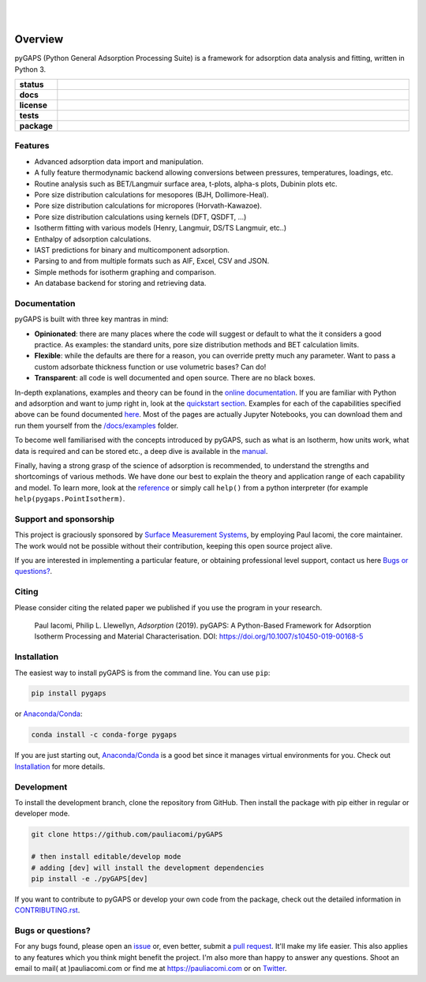
|
|

.. image:: https://raw.githubusercontent.com/pauliacomi/pyGAPS/master/docs/logo.svg
   :width: 200px
   :align: center

========
Overview
========

pyGAPS (Python General Adsorption Processing Suite) is a framework for
adsorption data analysis and fitting, written in Python 3.

.. start-badges

.. list-table::
    :widths: 10 90
    :stub-columns: 1

    * - status
      - | |status| |commits-since|
    * - docs
      - | |docs|
    * - license
      - | |license|
    * - tests
      - | |GHA| |codecov|
        | |requires|
    * - package
      - | |version| |wheel|
        | |supported-versions| |supported-implementations|

.. |status| image:: https://www.repostatus.org/badges/latest/active.svg
    :target: https://www.repostatus.org/#active
    :alt: Project Status: Active – The project has reached a stable, usable state and is being actively developed.

.. |commits-since| image:: https://img.shields.io/github/commits-since/pauliacomi/pygaps/latest/develop
    :alt: Commits since latest release
    :target: https://github.com/pauliacomi/pygaps/compare/master...develop

.. |docs| image:: https://readthedocs.org/projects/pygaps/badge/?style=flat
    :target: https://readthedocs.org/projects/pygaps
    :alt: Documentation Status

.. |license| image:: https://img.shields.io/badge/License-MIT-yellow.svg
    :target: https://opensource.org/licenses/MIT
    :alt: Project License

.. |GHA| image:: https://github.com/pauliacomi/pyGAPS/workflows/CI/badge.svg
    :alt: GHA-CI Build Status
    :target: https://github.com/pauliacomi/pyGAPS/actions

.. |requires| image:: https://requires.io/github/pauliacomi/pyGAPS/requirements.svg?branch=master
    :alt: Requirements Status
    :target: https://requires.io/github/pauliacomi/pyGAPS/requirements/?branch=master

.. |codecov| image:: https://img.shields.io/codecov/c/github/pauliacomi/pygaps.svg
    :alt: Coverage Status
    :target: https://codecov.io/gh/pauliacomi/pyGAPS

.. |version| image:: https://img.shields.io/pypi/v/pygaps.svg
    :alt: PyPI Package latest release
    :target: https://pypi.org/project/pygaps

.. |wheel| image:: https://img.shields.io/pypi/wheel/pygaps.svg
    :alt: PyPI Wheel
    :target: https://pypi.org/project/pygaps

.. |supported-versions| image:: https://img.shields.io/pypi/pyversions/pygaps.svg
    :alt: Supported versions
    :target: https://pypi.org/project/pygaps

.. |supported-implementations| image:: https://img.shields.io/pypi/implementation/pygaps.svg
    :alt: Supported implementations
    :target: https://pypi.org/project/pygaps


.. end-badges


Features
========

- Advanced adsorption data import and manipulation.
- A fully feature thermodynamic backend allowing conversions between
  pressures, temperatures, loadings, etc.
- Routine analysis such as BET/Langmuir surface area, t-plots, alpha-s
  plots, Dubinin plots etc.
- Pore size distribution calculations for mesopores (BJH, Dollimore-Heal).
- Pore size distribution calculations for micropores (Horvath-Kawazoe).
- Pore size distribution calculations using kernels (DFT, QSDFT, ...)
- Isotherm fitting with various models (Henry, Langmuir, DS/TS Langmuir,
  etc..)
- Enthalpy of adsorption calculations.
- IAST predictions for binary and multicomponent adsorption.
- Parsing to and from multiple formats such as AIF, Excel, CSV and JSON.
- Simple methods for isotherm graphing and comparison.
- An database backend for storing and retrieving data.

Documentation
=============

pyGAPS is built with three key mantras in mind:

- **Opinionated**: there are many places where the code will suggest or default
  to what the it considers a good practice. As examples: the standard units,
  pore size distribution methods and BET calculation limits.
- **Flexible**: while the defaults are there for a reason, you can override
  pretty much any parameter. Want to pass a custom adsorbate thickness function
  or use volumetric bases? Can do!
- **Transparent**: all code is well documented and open source. There are no
  black boxes.

In-depth explanations, examples and theory can be found in the
`online documentation <https://pygaps.readthedocs.io/>`__. If you are familiar
with Python and adsorption and want to jump right in, look at the `quickstart
section <https://pygaps.readthedocs.io/en/master/examples/quickstart.html>`__.
Examples for each of the capabilities specified above can be found documented
`here <https://pygaps.readthedocs.io/en/master/examples/index.html>`__. Most of
the pages are actually Jupyter Notebooks, you can download them and run them
yourself from the
`/docs/examples <https://github.com/pauliacomi/pyGAPS/tree/master/docs/examples>`__
folder.

To become well familiarised with the concepts introduced by pyGAPS, such as what
is an Isotherm, how units work, what data is required and can be stored etc., a
deep dive is available in the
`manual <https://pygaps.readthedocs.io/en/master/manual/index.html>`__.

Finally, having a strong grasp of the science of adsorption is recommended, to
understand the strengths and shortcomings of various methods. We have done our
best to explain the theory and application range of each capability and model.
To learn more, look at the
`reference <https://pygaps.readthedocs.io/en/master/reference/index.html>`__ or
simply call ``help()`` from a python interpreter (for example
``help(pygaps.PointIsotherm)``.

Support and sponsorship
=======================

This project is graciously sponsored by
`Surface Measurement Systems <https://surfacemeasurementsystems.com/>`__, by
employing Paul Iacomi, the core maintainer. The work would not be possible
without their contribution, keeping this open source project alive.

.. image:: https://raw.githubusercontent.com/pauliacomi/pyGAPS/master/docs/figures/SMS-Logo.jpg
   :width: 200px
   :align: left

If you are interested in implementing a particular feature,
or obtaining professional level support, contact us here
`Bugs or questions?`_.

Citing
======

Please consider citing the related paper we published if you use
the program in your research.

    Paul Iacomi, Philip L. Llewellyn, *Adsorption* (2019).
    pyGAPS: A Python-Based Framework for Adsorption Isotherm
    Processing and Material Characterisation.
    DOI: https://doi.org/10.1007/s10450-019-00168-5

Installation
============

The easiest way to install pyGAPS is from the command line. You can use ``pip``:

.. code:: bash

    pip install pygaps

or `Anaconda/Conda <https://www.anaconda.com/>`__:

.. code:: bash

    conda install -c conda-forge pygaps

If you are just starting out, `Anaconda/Conda <https://www.anaconda.com/>`__ is
a good bet since it manages virtual environments for you. Check out
`Installation <https://pygaps.readthedocs.io/en/master/installation.html>`__ for
more details.

Development
===========

To install the development branch, clone the repository from GitHub.
Then install the package with pip either in regular or developer mode.

.. code:: bash

    git clone https://github.com/pauliacomi/pyGAPS

    # then install editable/develop mode
    # adding [dev] will install the development dependencies
    pip install -e ./pyGAPS[dev]

If you want to contribute to pyGAPS or develop your own code from the package,
check out the detailed information in
`CONTRIBUTING.rst <https://pygaps.readthedocs.io/en/master/contributing.html>`__.

Bugs or questions?
==================

For any bugs found, please open an
`issue <https://github.com/pauliacomi/pyGAPS/issues/>`__ or, even better, submit
a `pull request <https://github.com/pauliacomi/pyGAPS/pulls/>`__. It'll make my
life easier. This also applies to any features which you think might benefit the
project. I'm also more than happy to answer any questions. Shoot an email to
mail( at )pauliacomi.com or find me at https://pauliacomi.com or on
`Twitter <https://twitter.com/iacomip>`__.
